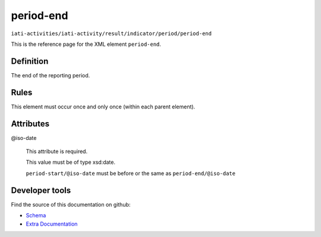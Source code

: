 period-end
==========

``iati-activities/iati-activity/result/indicator/period/period-end``

This is the reference page for the XML element ``period-end``. 

.. index::
  single: period-end

Definition
~~~~~~~~~~


The end of the reporting period.


Rules
~~~~~








This element must occur once and only once (within each parent element).







Attributes
~~~~~~~~~~


.. _iati-activities/iati-activity/result/indicator/period/period-end/.iso-date:

@iso-date
  

  This attribute is required.



  This value must be of type xsd:date.



  ``period-start/@iso-date`` must be before or the same as ``period-end/@iso-date``





Developer tools
~~~~~~~~~~~~~~~

Find the source of this documentation on github:

* `Schema <https://github.com/IATI/IATI-Schemas/blob/version-2.03/iati-activities-schema.xsd#L1831>`_
* `Extra Documentation <https://github.com/IATI/IATI-Extra-Documentation/blob/version-2.03/fr/activity-standard/iati-activities/iati-activity/result/indicator/period/period-end.rst>`_

